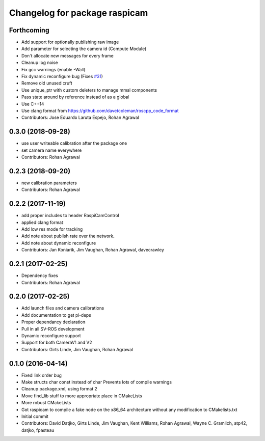 ^^^^^^^^^^^^^^^^^^^^^^^^^^^^^^
Changelog for package raspicam
^^^^^^^^^^^^^^^^^^^^^^^^^^^^^^

Forthcoming
-----------
* Add support for optionally publishing raw image
* Add parameter for selecting the camera id (Compute Module)
* Don't allocate new messages for every frame
* Cleanup log noise
* Fix gcc warnings (enable -Wall)
* Fix dynamic reconfigure bug (Fixes `#31 <https://github.com/UbiquityRobotics/raspicam_node/issues/31>`_)
* Remove old unused cruft
* Use unique_ptr with custom deleters to manage mmal components
* Pass state around by reference instead of as a global
* Use C++14
* Use clang format from https://github.com/davetcoleman/roscpp_code_format
* Contributors: Jose Eduardo Laruta Espejo, Rohan Agrawal

0.3.0 (2018-09-28)
------------------
* use user writeable calibration after the package one
* set camera name everywhere
* Contributors: Rohan Agrawal

0.2.3 (2018-09-20)
------------------
* new calibration parameters
* Contributors: Rohan Agrawal

0.2.2 (2017-11-19)
------------------
* add proper includes to header RaspiCamControl
* applied clang format
* Add low res mode for tracking
* Add note about publish rate over the network.
* Add note about dynamic reconfigure
* Contributors: Jan Koniarik, Jim Vaughan, Rohan Agrawal, davecrawley

0.2.1 (2017-02-25)
------------------
* Dependency fixes
* Contributors: Rohan Agrawal

0.2.0 (2017-02-25)
------------------
* Add launch files and camera calibrations
* Add documentation to get pi-deps
* Proper dependancy declaration
* Pull in all SV-ROS development
* Dynamic reconfigure support
* Support for both CameraV1 and V2
* Contributors: Girts Linde, Jim Vaughan, Rohan Agrawal

0.1.0 (2016-04-14)
------------------
* Fixed link order bug
* Make structs char const instead of char
  Prevents lots of compile warnings
* Cleanup package.xml, using format 2
* Move find_lib stuff to more appropriate place in CMakeLists
* More robust CMakeLists
* Got raspicam to compile a fake node on the x86_64 architecture without any modification to CMakelists.txt
* Initial commit
* Contributors: David Datjko, Girts Linde, Jim Vaughan, Kent Williams, Rohan Agrawal, Wayne C. Gramlich, atp42, datjko, fpasteau
